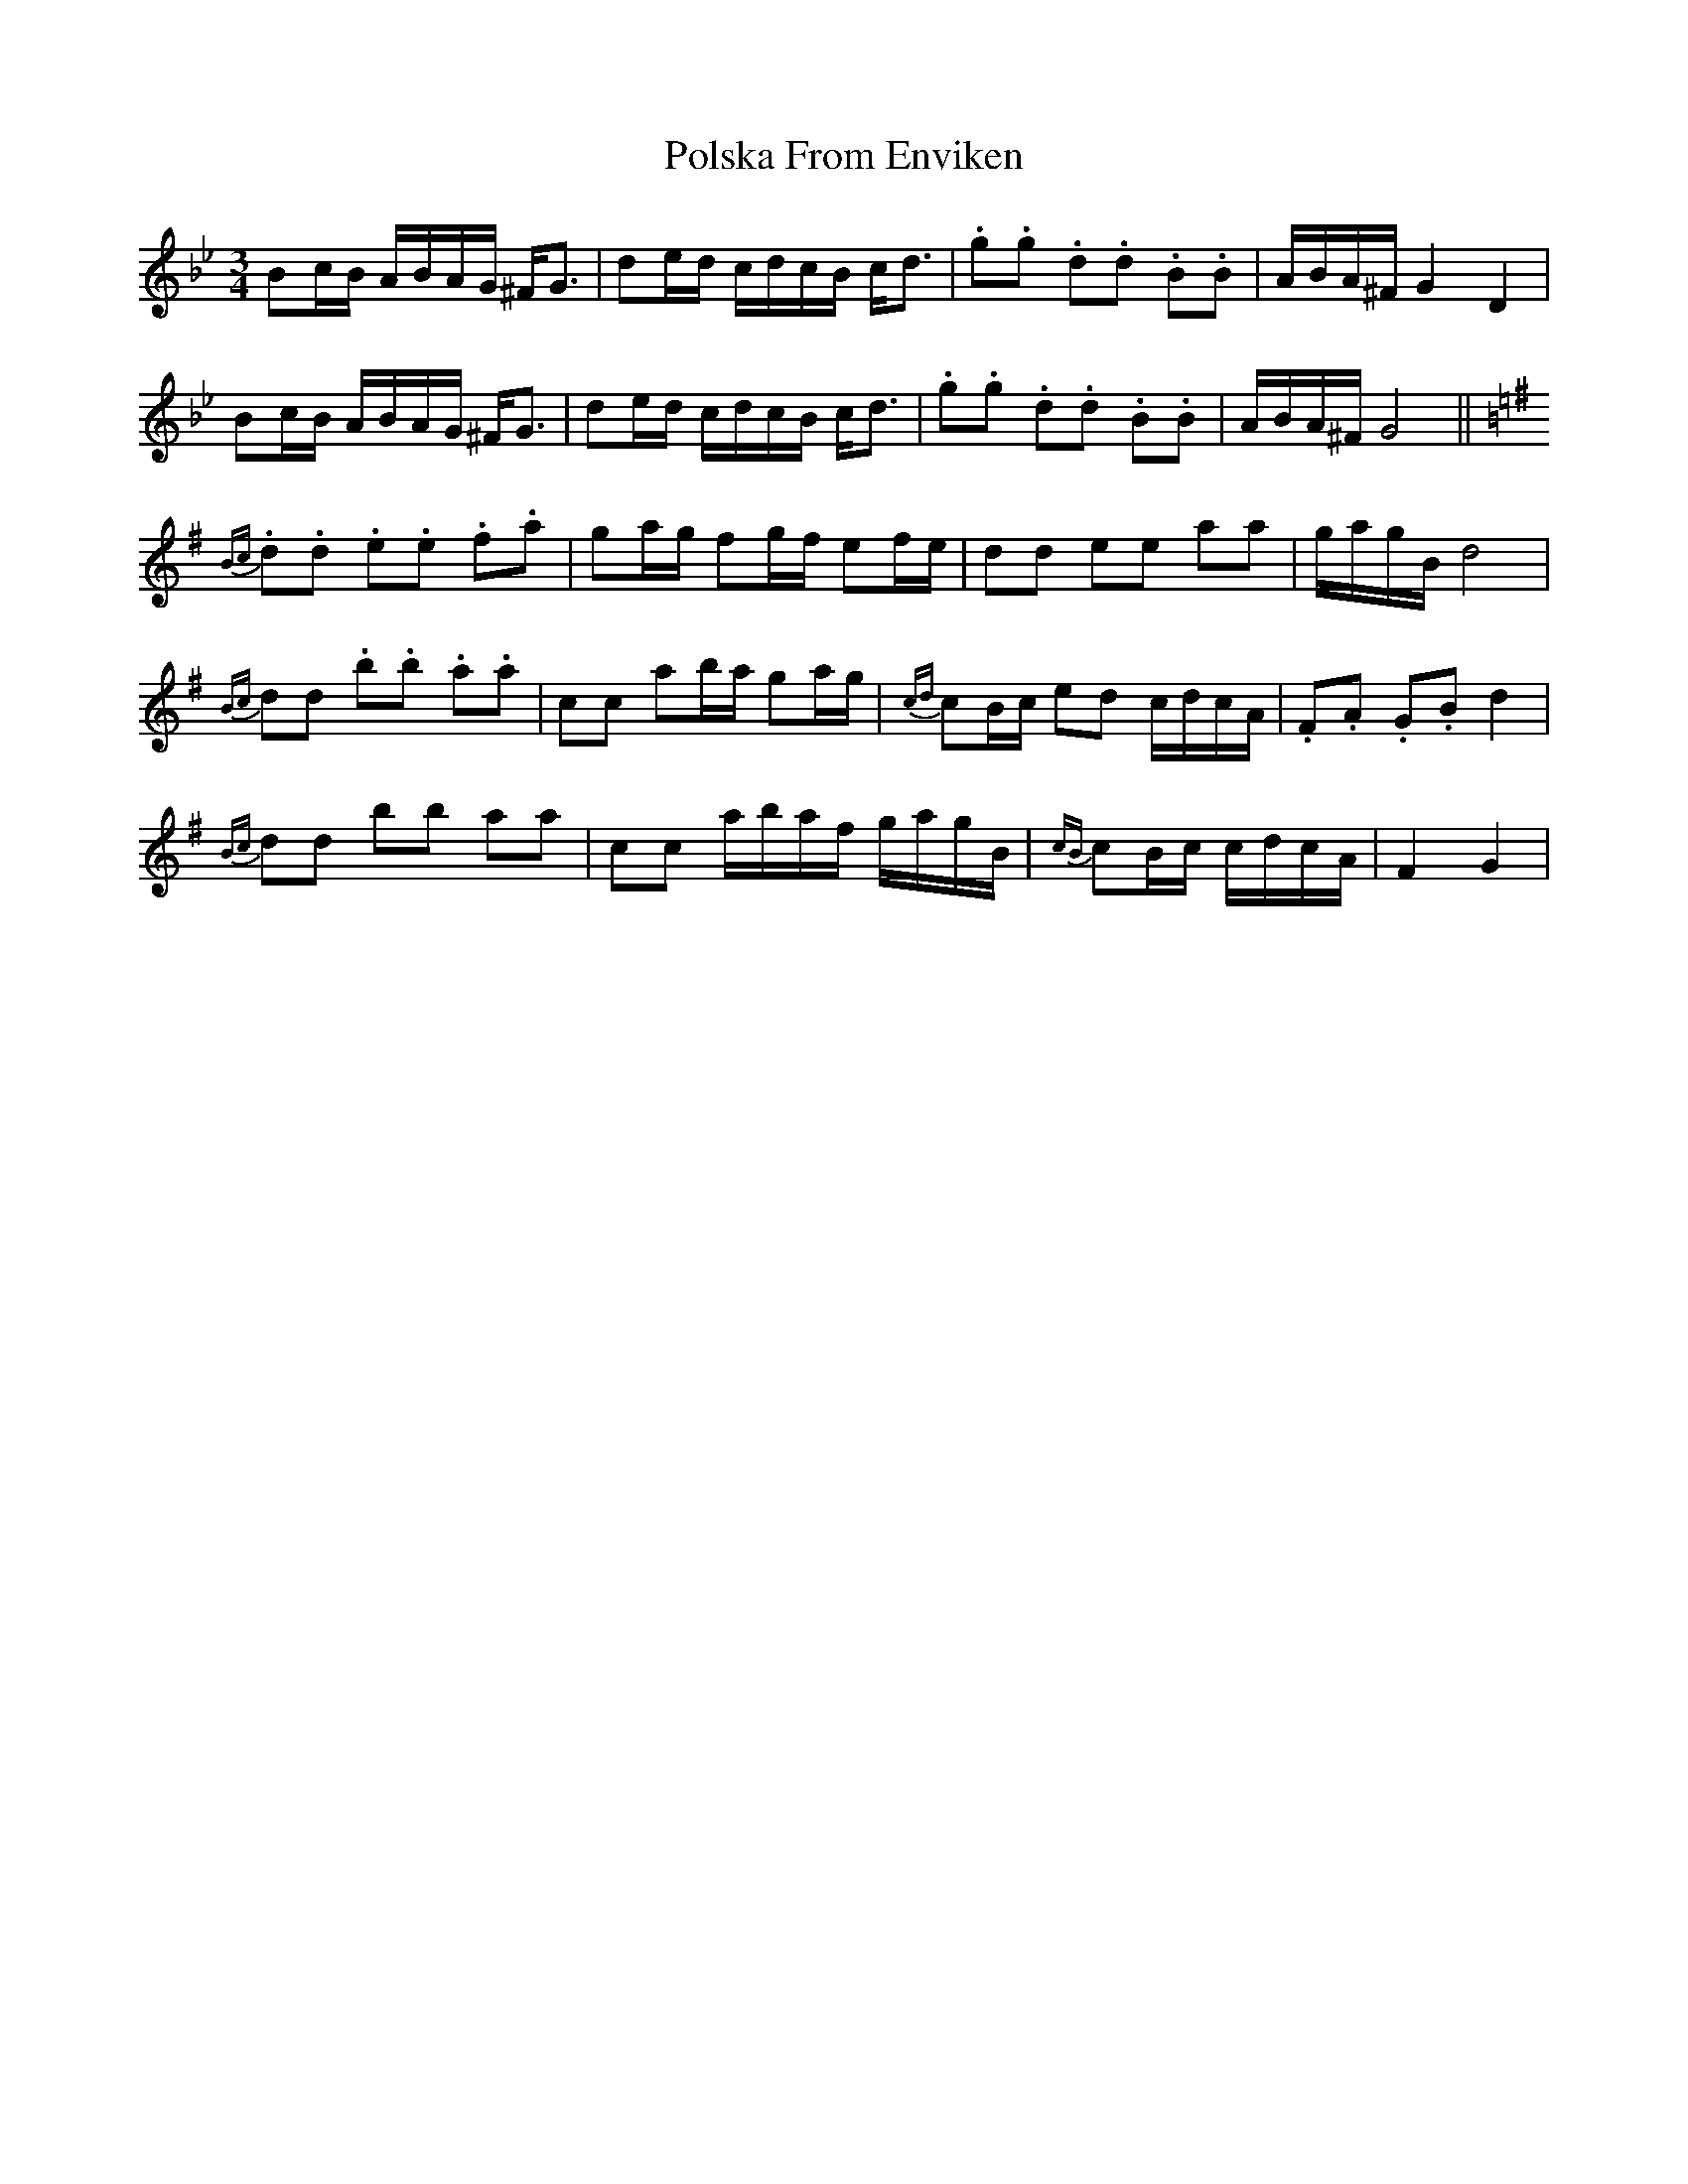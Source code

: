 X: 32765
T: Polska From Enviken
R: three-two
M: 3/2
K: Gminor
M:3/4
Bc/B/ A/B/A/G/ ^F<G|de/d/ c/d/c/B/ c<d|.g.g .d.d .B.B|A/B/A/^F/ G2 D2|
Bc/B/ A/B/A/G/ ^F<G|de/d/ c/d/c/B/ c<d|.g.g .d.d .B.B|A/B/A/^F/ G4||
K:G
{Bc}.d.d .e.e .f.a|ga/g/ fg/f/ ef/e/|dd ee aa|g/a/g/B/ d4|
{Bc}dd .b.b .a.a|cc ab/a/ ga/g/|{cd}cB/c/ ed c/d/c/A/|.F.A .G.B d2|
{Bc}dd bb aa|cc a/b/a/f/ g/a/g/B/|{cB}cB/c/ c/d/c/A/|F2 G2|


